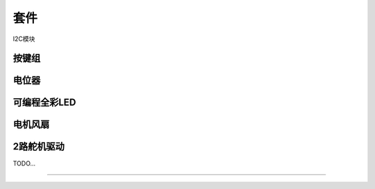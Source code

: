 套件 
======================================================  

 
I2C模块

按键组  
++++++++++++++++++++++++++++++++++++++++++++++++++++++


电位器 
++++++++++++++++++++++++++++++++++++++++++++++++++++++


可编程全彩LED  
++++++++++++++++++++++++++++++++++++++++++++++++++++++


电机风扇 
++++++++++++++++++++++++++++++++++++++++++++++++++++++


2路舵机驱动   
++++++++++++++++++++++++++++++++++++++++++++++++++++++



TODO...


------------------------------------------------------















 
 
 



 



 
